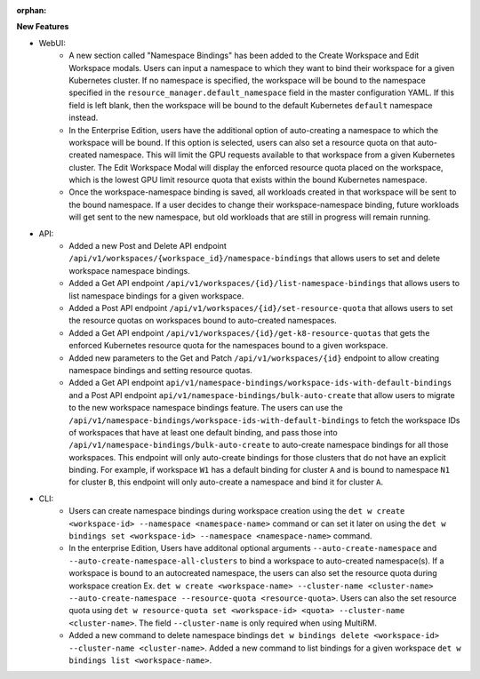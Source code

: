 :orphan:

**New Features**

-  WebUI:
      -  A new section called "Namespace Bindings" has been added to the Create Workspace and Edit
         Workspace modals. Users can input a namespace to which they want to bind their workspace
         for a given Kubernetes cluster. If no namespace is specified, the workspace will be bound
         to the namespace specified in the ``resource_manager.default_namespace`` field in the
         master configuration YAML. If this field is left blank, then the workspace will be bound to
         the default Kubernetes ``default`` namespace instead.

      -  In the Enterprise Edition, users have the additional option of auto-creating a namespace to
         which the workspace will be bound. If this option is selected, users can also set a
         resource quota on that auto-created namespace. This will limit the GPU requests available
         to that workspace from a given Kubernetes cluster. The Edit Workspace Modal will display
         the enforced resource quota placed on the workspace, which is the lowest GPU limit resource
         quota that exists within the bound Kubernetes namespace.

      -  Once the workspace-namespace binding is saved, all workloads created in that workspace will
         be sent to the bound namespace. If a user decides to change their workspace-namespace
         binding, future workloads will get sent to the new namespace, but old workloads that are
         still in progress will remain running.

-  API:
      -  Added a new Post and Delete API endpoint
         ``/api/v1/workspaces/{workspace_id}/namespace-bindings`` that allows users to set and
         delete workspace namespace bindings.

      -  Added a Get API endpoint ``/api/v1/workspaces/{id}/list-namespace-bindings`` that allows
         users to list namespace bindings for a given workspace.

      -  Added a Post API endpoint ``/api/v1/workspaces/{id}/set-resource-quota`` that allows users
         to set the resource quotas on workspaces bound to auto-created namespaces.

      -  Added a Get API endpoint ``/api/v1/workspaces/{id}/get-k8-resource-quotas`` that gets the
         enforced Kubernetes resource quota for the namespaces bound to a given workspace.

      -  Added new parameters to the Get and Patch ``/api/v1/workspaces/{id}`` endpoint to allow
         creating namespace bindings and setting resource quotas.

      -  Added a Get API endpoint ``api/v1/namespace-bindings/workspace-ids-with-default-bindings``
         and a Post API endpoint ``api/v1/namespace-bindings/bulk-auto-create`` that allow users to
         migrate to the new workspace namespace bindings feature. The users can use the
         ``/api/v1/namespace-bindings/workspace-ids-with-default-bindings`` to fetch the workspace
         IDs of workspaces that have at least one default binding, and pass those into
         ``/api/v1/namespace-bindings/bulk-auto-create`` to auto-create namespace bindings for all
         those workspaces. This endpoint will only auto-create bindings for those clusters that do
         not have an explicit binding. For example, if workspace ``W1`` has a default binding for
         cluster ``A`` and is bound to namespace ``N1`` for cluster ``B``, this endpoint will only
         auto-create a namespace and bind it for cluster ``A``.

-  CLI:
      -  Users can create namespace bindings during workspace creation using the ``det w create
         <workspace-id> --namespace <namespace-name>`` command or can set it later on using the
         ``det w bindings set <workspace-id> --namespace <namespace-name>`` command.

      -  In the enterprise Edition, Users have additonal optional arguments
         ``--auto-create-namespace`` and ``--auto-create-namespace-all-clusters`` to bind a
         workspace to auto-created namespace(s). If a workspace is bound to an autocreated
         namespace, the users can also set the resource quota during workspace creation Ex. ``det w
         create <workspace-name> --cluster-name <cluster-name> --auto-create-namespace
         --resource-quota <resource-quota>``. Users can also the set resource quota using ``det w
         resource-quota set <workspace-id> <quota> --cluster-name <cluster-name>``. The field
         ``--cluster-name`` is only required when using MultiRM.

      -  Added a new command to delete namespace bindings ``det w bindings delete <workspace-id>
         --cluster-name <cluster-name>``. Added a new command to list bindings for a given workspace
         ``det w bindings list <workspace-name>``.

